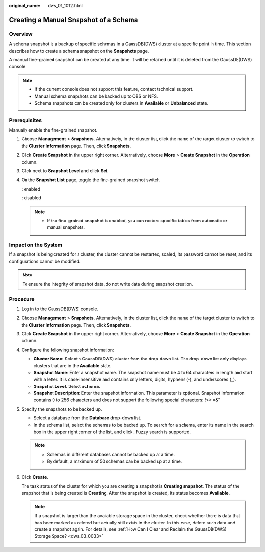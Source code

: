 :original_name: dws_01_1012.html

.. _dws_01_1012:

Creating a Manual Snapshot of a Schema
======================================

Overview
--------

A schema snapshot is a backup of specific schemas in a GaussDB(DWS) cluster at a specific point in time. This section describes how to create a schema snapshot on the **Snapshots** page.

A manual fine-grained snapshot can be created at any time. It will be retained until it is deleted from the GaussDB(DWS) console.

.. note::

   -  If the current console does not support this feature, contact technical support.

   -  Manual schema snapshots can be backed up to OBS or NFS.
   -  Schema snapshots can be created only for clusters in **Available** or **Unbalanced** state.

Prerequisites
-------------

Manually enable the fine-grained snapshot.

#. Choose **Management** > **Snapshots**. Alternatively, in the cluster list, click the name of the target cluster to switch to the **Cluster Information** page. Then, click **Snapshots**.

#. Click **Create Snapshot** in the upper right corner. Alternatively, choose **More** > **Create Snapshot** in the **Operation** column.

#. Click |image1| next to **Snapshot Level** and click **Set**.

   |image2|

#. On the **Snapshot List** page, toggle the fine-grained snapshot switch.

   |image3|: enabled

   |image4|: disabled

   |image5|

   .. note::

      -  If the fine-grained snapshot is enabled, you can restore specific tables from automatic or manual snapshots.

Impact on the System
--------------------

If a snapshot is being created for a cluster, the cluster cannot be restarted, scaled, its password cannot be reset, and its configurations cannot be modified.

.. note::

   To ensure the integrity of snapshot data, do not write data during snapshot creation.

Procedure
---------

#. Log in to the GaussDB(DWS) console.

#. Choose **Management** > **Snapshots**. Alternatively, in the cluster list, click the name of the target cluster to switch to the **Cluster Information** page. Then, click **Snapshots**.

#. Click **Create Snapshot** in the upper right corner. Alternatively, choose **More** > **Create Snapshot** in the **Operation** column.

#. Configure the following snapshot information:

   -  **Cluster Name**: Select a GaussDB(DWS) cluster from the drop-down list. The drop-down list only displays clusters that are in the **Available** state.
   -  **Snapshot Name**: Enter a snapshot name. The snapshot name must be 4 to 64 characters in length and start with a letter. It is case-insensitive and contains only letters, digits, hyphens (-), and underscores (_).
   -  **Snapshot Level**: Select **schema**.
   -  **Snapshot Description**: Enter the snapshot information. This parameter is optional. Snapshot information contains 0 to 256 characters and does not support the following special characters: !<>'=&"

#. Specify the snapshots to be backed up.

   -  Select a database from the **Database** drop-down list.
   -  In the schema list, select the schemas to be backed up. To search for a schema, enter its name in the search box in the upper right corner of the list, and click |image6|. Fuzzy search is supported.

   |image7|

   .. note::

      -  Schemas in different databases cannot be backed up at a time.
      -  By default, a maximum of 50 schemas can be backed up at a time.

#. Click **Create**.

   The task status of the cluster for which you are creating a snapshot is **Creating snapshot**. The status of the snapshot that is being created is **Creating**. After the snapshot is created, its status becomes **Available**.

   .. note::

      If a snapshot is larger than the available storage space in the cluster, check whether there is data that has been marked as deleted but actually still exists in the cluster. In this case, delete such data and create a snapshot again. For details, see :ref:`How Can I Clear and Reclaim the GaussDB(DWS) Storage Space? <dws_03_0033>`

.. |image1| image:: /_static/images/en-us_image_0000002167906512.png
.. |image2| image:: /_static/images/en-us_image_0000002203312733.png
.. |image3| image:: /_static/images/en-us_image_0000002203427205.png
.. |image4| image:: /_static/images/en-us_image_0000002167906520.png
.. |image5| image:: /_static/images/en-us_image_0000002168066216.png
.. |image6| image:: /_static/images/en-us_image_0000002203312729.jpg
.. |image7| image:: /_static/images/en-us_image_0000002203312753.png

